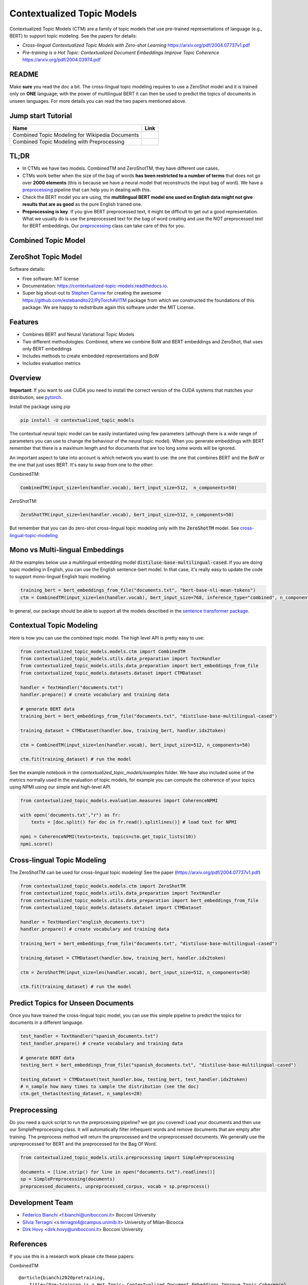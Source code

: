 ===========================
Contextualized Topic Models
===========================

.. image:: https://img.shields.io/pypi/v/contextualized_topic_models.svg
        :target: https://pypi.python.org/pypi/contextualized_topic_models

.. image:: https://travis-ci.com/MilaNLProc/contextualized-topic-models.svg
        :target: https://travis-ci.com/MilaNLProc/contextualized-topic-models

.. image:: https://readthedocs.org/projects/contextualized-topic-models/badge/?version=latest
        :target: https://contextualized-topic-models.readthedocs.io/en/latest/?badge=latest
        :alt: Documentation Status

.. image:: https://img.shields.io/github/contributors/MilaNLProc/contextualized-topic-models
        :target: https://github.com/MilaNLProc/contextualized-topic-modelsgraphs/contributors/
        :alt: Contributors

.. image:: https://img.shields.io/badge/License-MIT-blue.svg
        :target: https://lbesson.mit-license.org/
        :alt: License

.. image:: https://pepy.tech/badge/contextualized-topic-models
        :target: https://pepy.tech/project/contextualized-topic-models
        :alt: Downloads

.. image:: https://colab.research.google.com/assets/colab-badge.svg
    :target: https://colab.research.google.com/drive/1V0tkpJL1yhiHZUJ_vwQRu6I7_svjw1wb?usp=sharing
    :alt: Open In Colab


Contextualized Topic Models (CTM) are a family of topic models that use pre-trained representations of language (e.g., BERT) to
support topic modeling. See the papers for details:

* `Cross-lingual Contextualized Topic Models with Zero-shot Learning` https://arxiv.org/pdf/2004.07737v1.pdf
* `Pre-training is a Hot Topic: Contextualized Document Embeddings Improve Topic Coherence` https://arxiv.org/pdf/2004.03974.pdf


.. image:: https://raw.githubusercontent.com/MilaNLProc/contextualized-topic-models/master/img/logo.png
   :align: center
   :width: 200px

README
------

Make **sure** you read the doc a bit.
The cross-lingual topic modeling requires to use a ZeroShot model and it is trained only on **ONE** language;
with the power of multilingual BERT it can then be used to predict the topics of documents in unseen languages.
For more details you can read the two papers mentioned above.


Jump start Tutorial
-------------------

.. |colab1| image:: https://colab.research.google.com/assets/colab-badge.svg
    :target: https://colab.research.google.com/drive/1V0tkpJL1yhiHZUJ_vwQRu6I7_svjw1wb?usp=sharing
    :alt: Open In Colab

.. |colab2| image:: https://colab.research.google.com/assets/colab-badge.svg
    :target: https://colab.research.google.com/drive/1quD11TMy-1D-GxPUj_Dea4iRYmOO8C2C?usp=sharing
    :alt: Open In Colab

+----------------------------------------------------------------+--------------------+
| Name                                                           | Link               |
+================================================================+====================+
| Combined Topic Modeling for Wikipedia Documents                | |colab1|           |
+----------------------------------------------------------------+--------------------+
| Combined Topic Modeling with Preprocessing                     | |colab2|           |
+----------------------------------------------------------------+--------------------+

TL;DR
-----

+ In CTMs we have two models. CombinedTM and ZeroShotTM, they have different use cases.
+ CTMs work better when the size of the bag of words **has been restricted to a number of terms** that does not go over **2000 elements** (this is because we have a neural model that reconstructs the input bag of word). We have a preprocessing_ pipeline that can help you in dealing with this.
+ Check the BERT model you are using, the **multilingual BERT model one used on English data might not give results that are as good** as the pure English trained one.
+ **Preprocessing is key**. If you give BERT preprocessed text, it might be difficult to get out a good representation. What we usually do is use the preprocessed text for the bag of word creating and use the NOT preprocessed text for BERT embeddings. Our preprocessing_ class can take care of this for you.




Combined Topic Model
--------------------

.. image:: https://raw.githubusercontent.com/MilaNLProc/contextualized-topic-models/master/img/lm_topic_model.png
   :target: https://raw.githubusercontent.com/MilaNLProc/contextualized-topic-models/master/img/lm_topic_model.png
   :align: center
   :width: 400px

ZeroShot Topic Model
--------------------

.. image:: https://raw.githubusercontent.com/MilaNLProc/contextualized-topic-models/master/img/lm_topic_model_multilingual.png
   :target: https://raw.githubusercontent.com/MilaNLProc/contextualized-topic-models/master/img/lm_topic_model_multilingual.png
   :align: center
   :width: 400px

Software details:

* Free software: MIT license
* Documentation: https://contextualized-topic-models.readthedocs.io.
* Super big shout-out to `Stephen Carrow`_ for creating the awesome https://github.com/estebandito22/PyTorchAVITM package from which we constructed the foundations of this package. We are happy to redistribute again this software under the MIT License.


Features
--------

* Combines BERT and Neural Variational Topic Models
* Two different methodologies: Combined, where we combine BoW and BERT embeddings and ZeroShot, that uses only BERT embeddings
* Includes methods to create embedded representations and BoW
* Includes evaluation metrics


Overview
--------

**Important**: If you want to use CUDA you need to install the correct version of
the CUDA systems that matches your distribution, see pytorch_.

Install the package using pip

.. code-block:: bash

    pip install -U contextualized_topic_models

The contextual neural topic model can be easily instantiated using few parameters (although there is a wide range of
parameters you can use to change the behaviour of the neural topic model). When you generate
embeddings with BERT remember that there is a maximum length and for documents that are too long some words will be ignored.

An important aspect to take into account is which network you want to use: the one that combines BERT and the BoW or the one that just uses BERT.
It's easy to swap from one to the other:

CombinedTM:

.. code-block:: python

    CombinedTM(input_size=len(handler.vocab), bert_input_size=512,  n_components=50)

ZeroShotTM:

.. code-block:: python

    ZeroShotTM(input_size=len(handler.vocab), bert_input_size=512, n_components=50)

But remember that you can do zero-shot cross-lingual topic modeling only with the :code:`ZeroShotTM` model. See cross-lingual-topic-modeling_


Mono vs Multi-lingual Embeddings
---------------------
All the examples below use a multilingual embedding model :code:`distiluse-base-multilingual-cased`.
If you are doing topic modeling in English, you can use the English sentence-bert model. In that case,
it's really easy to update the code to support mono-lingual English topic modeling.

.. code-block:: python

    training_bert = bert_embeddings_from_file("documents.txt", "bert-base-nli-mean-tokens")
    ctm = CombinedTM(input_size=len(handler.vocab), bert_input_size=768, inference_type="combined", n_components=50)

In general, our package should be able to support all the models described in the `sentence transformer package <https://github.com/UKPLab/sentence-transformers>`_.


Contextual Topic Modeling
-------------------------

Here is how you can use the combined topic model. The high level API is pretty easy to use:

.. code-block:: python

    from contextualized_topic_models.models.ctm import CombinedTM
    from contextualized_topic_models.utils.data_preparation import TextHandler
    from contextualized_topic_models.utils.data_preparation import bert_embeddings_from_file
    from contextualized_topic_models.datasets.dataset import CTMDataset

    handler = TextHandler("documents.txt")
    handler.prepare() # create vocabulary and training data

    # generate BERT data
    training_bert = bert_embeddings_from_file("documents.txt", "distiluse-base-multilingual-cased")

    training_dataset = CTMDataset(handler.bow, training_bert, handler.idx2token)

    ctm = CombinedTM(input_size=len(handler.vocab), bert_input_size=512, n_components=50)

    ctm.fit(training_dataset) # run the model

See the example notebook in the `contextualized_topic_models/examples` folder.
We have also included some of the metrics normally used in the evaluation of topic models, for example you can compute the coherence of your
topics using NPMI using our simple and high-level API.

.. code-block:: python

    from contextualized_topic_models.evaluation.measures import CoherenceNPMI

    with open('documents.txt',"r") as fr:
        texts = [doc.split() for doc in fr.read().splitlines()] # load text for NPMI

    npmi = CoherenceNPMI(texts=texts, topics=ctm.get_topic_lists(10))
    npmi.score()


Cross-lingual Topic Modeling
----------------------------

The ZeroShotTM can be used for cross-lingual topic modeling! See the paper (https://arxiv.org/pdf/2004.07737v1.pdf)


.. code-block:: python

    from contextualized_topic_models.models.ctm import ZeroShotTM
    from contextualized_topic_models.utils.data_preparation import TextHandler
    from contextualized_topic_models.utils.data_preparation import bert_embeddings_from_file
    from contextualized_topic_models.datasets.dataset import CTMDataset

    handler = TextHandler("english_documents.txt")
    handler.prepare() # create vocabulary and training data

    training_bert = bert_embeddings_from_file("documents.txt", "distiluse-base-multilingual-cased")

    training_dataset = CTMDataset(handler.bow, training_bert, handler.idx2token)

    ctm = ZeroShotTM(input_size=len(handler.vocab), bert_input_size=512, n_components=50)

    ctm.fit(training_dataset) # run the model


Predict Topics for Unseen Documents
-----------------------------------
Once you have trained the cross-lingual topic model, you can use this simple pipeline to predict the topics for documents in a different language.

.. code-block:: python


    test_handler = TextHandler("spanish_documents.txt")
    test_handler.prepare() # create vocabulary and training data

    # generate BERT data
    testing_bert = bert_embeddings_from_file("spanish_documents.txt", "distiluse-base-multilingual-cased")

    testing_dataset = CTMDataset(test_handler.bow, testing_bert, test_handler.idx2token)
    # n_sample how many times to sample the distribution (see the doc)
    ctm.get_thetas(testing_dataset, n_samples=20)




Preprocessing
-------------

Do you need a quick script to run the preprocessing pipeline? we got you covered! Load your documents
and then use our SimplePreprocessing class. It will automatically filter infrequent words and remove documents
that are empty after training. The preprocess method will return the preprocessed and the unpreprocessed documents.
We generally use the unpreprocessed for BERT and the preprocessed for the Bag Of Word.

.. code-block:: python

    from contextualized_topic_models.utils.preprocessing import SimplePreprocessing

    documents = [line.strip() for line in open("documents.txt").readlines()]
    sp = SimplePreprocessing(documents)
    preprocessed_documents, unpreprocessed_corpus, vocab = sp.preprocess()


Development Team
----------------

* `Federico Bianchi`_ <f.bianchi@unibocconi.it> Bocconi University
* `Silvia Terragni`_ <s.terragni4@campus.unimib.it> University of Milan-Bicocca
* `Dirk Hovy`_ <dirk.hovy@unibocconi.it> Bocconi University

References
----------

If you use this in a research work please cite these papers:

CombinedTM

::

    @article{bianchi2020pretraining,
        title={Pre-training is a Hot Topic: Contextualized Document Embeddings Improve Topic Coherence},
        author={Federico Bianchi and Silvia Terragni and Dirk Hovy},
        year={2020},
       journal={arXiv preprint arXiv:2004.03974},
    }


ZeroShotTM

::

    @article{bianchi2020crosslingual,
        title={Cross-lingual Contextualized Topic Models with Zero-shot Learning},
        author={Federico Bianchi and Silvia Terragni and Dirk Hovy and Debora Nozza and Elisabetta Fersini},
        year={2020},
       journal={arXiv preprint arXiv:2004.07737},
    }



Credits
-------


This package was created with Cookiecutter_ and the `audreyr/cookiecutter-pypackage`_ project template.
To ease the use of the library we have also included the `rbo`_ package, all the rights reserved to the author of that package.

Note
----

Remember that this is a research tool :)

.. _pytorch: https://pytorch.org/get-started/locally/
.. _Cookiecutter: https://github.com/audreyr/cookiecutter
.. preprocessing: https://github.com/MilaNLProc/contextualized-topic-models#preprocessing
.. _cross-lingual-topic-modeling: https://github.com/MilaNLProc/contextualized-topic-models#cross-lingual-topic-modeling
.. _`audreyr/cookiecutter-pypackage`: https://github.com/audreyr/cookiecutter-pypackage
.. _`Stephen Carrow` : https://github.com/estebandito22
.. _`rbo` : https://github.com/dlukes/rbo
.. _Federico Bianchi: http://vinid.io
.. _Silvia Terragni: https://silviatti.github.io/
.. _Dirk Hovy: https://dirkhovy.com/
